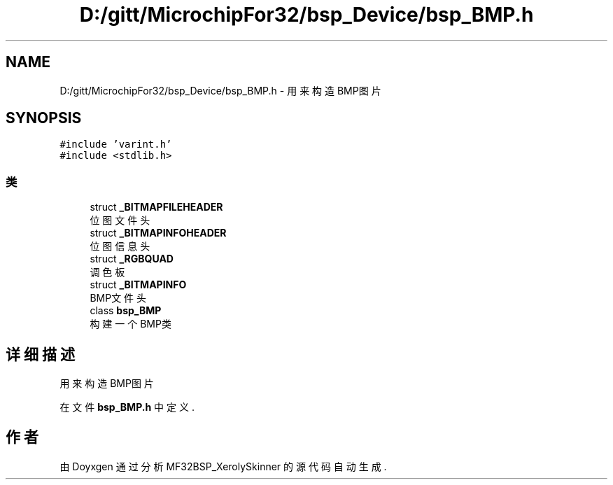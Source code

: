 .TH "D:/gitt/MicrochipFor32/bsp_Device/bsp_BMP.h" 3 "2022年 十一月 24日 星期四" "Version 2.0.0" "MF32BSP_XerolySkinner" \" -*- nroff -*-
.ad l
.nh
.SH NAME
D:/gitt/MicrochipFor32/bsp_Device/bsp_BMP.h \- 用来构造BMP图片  

.SH SYNOPSIS
.br
.PP
\fC#include 'varint\&.h'\fP
.br
\fC#include <stdlib\&.h>\fP
.br

.SS "类"

.in +1c
.ti -1c
.RI "struct \fB_BITMAPFILEHEADER\fP"
.br
.RI "位图文件头 "
.ti -1c
.RI "struct \fB_BITMAPINFOHEADER\fP"
.br
.RI "位图信息头 "
.ti -1c
.RI "struct \fB_RGBQUAD\fP"
.br
.RI "调色板 "
.ti -1c
.RI "struct \fB_BITMAPINFO\fP"
.br
.RI "BMP文件头 "
.ti -1c
.RI "class \fBbsp_BMP\fP"
.br
.RI "构建一个BMP类 "
.in -1c
.SH "详细描述"
.PP 
用来构造BMP图片 


.PP
在文件 \fBbsp_BMP\&.h\fP 中定义\&.
.SH "作者"
.PP 
由 Doyxgen 通过分析 MF32BSP_XerolySkinner 的 源代码自动生成\&.
